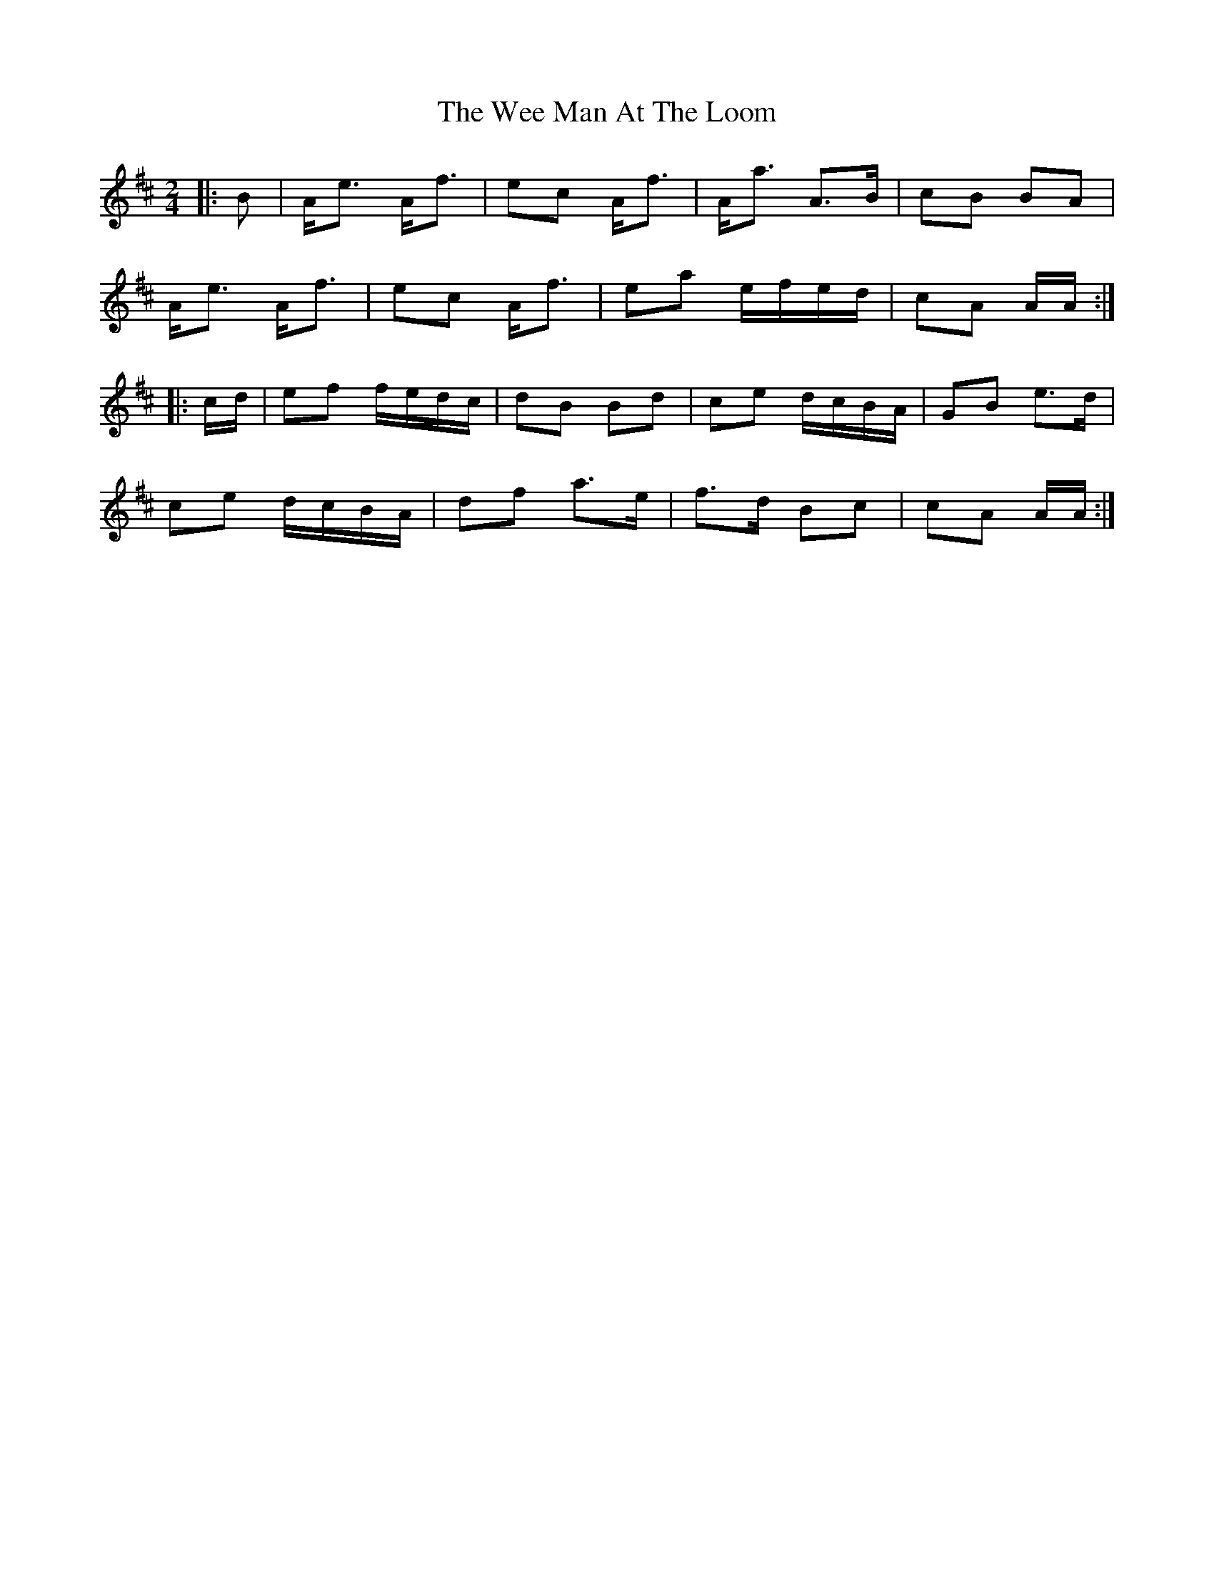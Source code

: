 X: 2
T: Wee Man At The Loom, The
Z: Weejie
S: https://thesession.org/tunes/13487#setting23812
R: polka
M: 2/4
L: 1/8
K: Amix
|:B|A<e A<f|ec A<f|A<a A>B|cB BA|
A<e A<f|ec A<f|ea e/f/e/d/|cA A/A/:|
|:c/d/|ef f/e/d/c/|dB Bd|ce d/c/B/A/|GB e>d|
ce d/c/B/A/|df a>e|f>d Bc|cA A/A/:|
